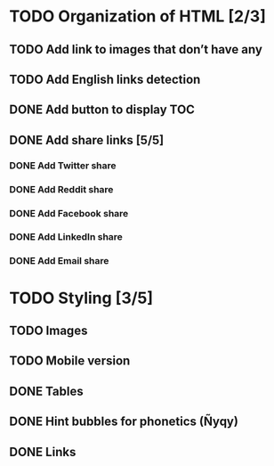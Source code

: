 * TODO Organization of HTML [2/3]
** TODO Add link to images that don’t have any
** TODO Add English links detection
** DONE Add button to display TOC
   CLOSED: [2020-04-28 mar. 22:30]
** DONE Add share links [5/5]
   CLOSED: [2020-04-29 mer. 00:03]
*** DONE Add Twitter share
    CLOSED: [2020-04-28 mar. 23:22]
*** DONE Add Reddit share
    CLOSED: [2020-04-28 mar. 23:23]
*** DONE Add Facebook share
    CLOSED: [2020-04-28 mar. 23:23]
*** DONE Add LinkedIn share
    CLOSED: [2020-04-29 mer. 00:03]
*** DONE Add Email share
    CLOSED: [2020-04-29 mer. 00:03]
* TODO Styling [3/5]
** TODO Images
** TODO Mobile version
** DONE Tables
   CLOSED: [2020-05-02 Sat 12:09]
** DONE Hint bubbles for phonetics (Ñyqy)
   CLOSED: [2020-04-28 mar. 22:31]
** DONE Links
   CLOSED: [2020-04-29 mer. 00:03]
